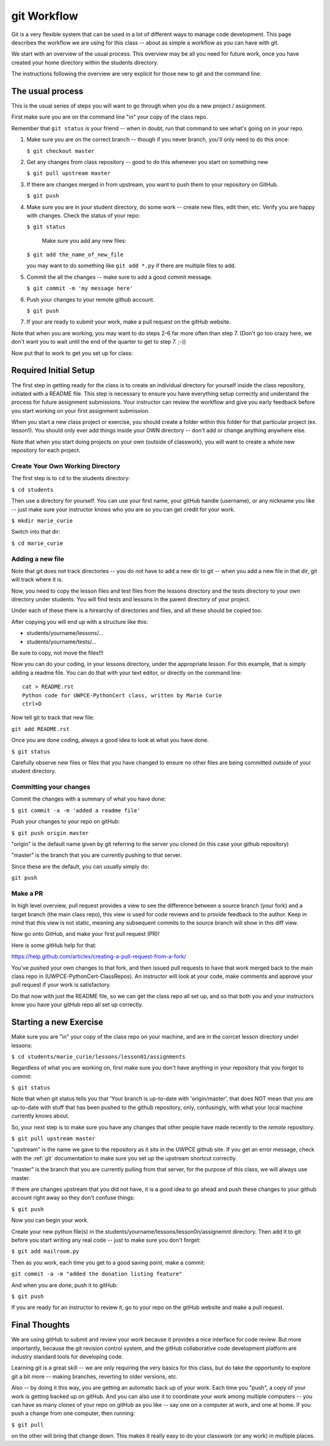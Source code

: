 ############
git Workflow
############

Git is a very flexible system that can be used in a lot of different ways to manage code development. This page describes the workflow we are using for this class -- about as simple a workflow as you can have with git.

We start with an overview of the usual process. This overview may be all you need for future work, once you have created your home directory within the students directory.

The instructions following the overview are very explicit for those new to git and the command line.

The usual process
-----------------

This is the usual series of steps you will want to go through when you do a new project / assignment.

First make sure you are on the command line "in" your copy of the class repo.

Remember that ``git status`` is your friend -- when in doubt, run that command to see what's going on in your repo.

1. Make sure you are on the correct branch -- though if you never branch, you'll only need to do this once:

   ``$ git checkout master``

2. Get any changes from class repository -- good to do this whenever you start on something new

   ``$ git pull upstream master``

3. If there are changes merged in from upstream, you want to push them to your repository on GitHub.

   ``$ git push``

4. Make sure you are in your student directory, do some work -- create new files, edit then, etc. Verify you are happy with changes. Check the status of your repo:

   ``$ git status``

    Make sure you add any new files:

   ``$ git add the_name_of_new_file``

   you may want to do something like ``git add *.py`` if there are multiple files to add.

5. Commit the all the changes -- make sure to add a good commit message.

   ``$ git commit -m 'my message here'``

6. Push your changes to your remote github account.

   ``$ git push``

7. If your are ready to submit your work, make a pull request on the gitHub website.

Note that when you are working, you may want to do steps 2-6 far more often than step 7. (Don't go too crazy here, we don't want you to wait until the end of the quarter to get to step 7. ;-))

Now put that to work to get you set up for class:

Required Initial Setup
-----------------------

The first step in getting ready for the class is to create an individual directory for yourself inside the class repository, initiated with a README file. This step is necessary to ensure you have everything setup correctly and understand the process for future assignment submissions. Your instructor can review the workflow and give you early feedback before you start working on your first assignment submission.

When you start a new class project or exercise, you should create a folder within this folder for that particular project (ex. lesson1). You should only ever add things inside your OWN directory -- don't add or change anything anywhere else.

Note that when you start doing projects on your own (outside of classwork), you will want to create a whole new repository for each project.

Create Your Own Working Directory
.................................

The first step is to ``cd`` to the students directory:

``$ cd students``

Then use a directory for yourself. You can use your first name, your gitHub handle (username), or any nickname you like -- just make sure your instructor knows who you are so you can get credit for your work.

``$ mkdir marie_curie``

Switch into that dir:

``$ cd marie_curie``

Adding a new file
.................

Note that git does not track directories -- you do not have to add a new dir to git -- when you add a new file in that dir, git will track where it is.

Now, you need to copy the lesson files and test files from the lessons directory and the tests directory
to your own directory under students. You will find tests and lessons in the parent directory of your project.

Under each of these there is a hirearchy of directories and files, and all these should be copied too.

After copying you will end up with a structure like this:

- students/yourname/lessons/...
- students/yourname/tests/...

Be sure to copy, not move the files!!!


Now you can do your coding, in your lessons directory, under the appropriate lesson.
For this example, that is simply adding a readme file. You can do that with your text editor, or directly on the command line::

    cat > README.rst
    Python code for UWPCE-PythonCert class, written by Marie Curie
    ctrl+D

Now tell git to track that new file:

``git add README.rst``

Once you are done coding, always a good idea to look at what you have done.

``$ git status``

Carefully observe new files or files that you have changed to ensure no other files are being committed outside of your student directory.

Committing your changes
.......................

Commit the changes with a summary of what you have done:

``$ git commit -a -m 'added a readme file'``

Push your changes to your repo on gitHub:

``$ git push origin master``

"origin" is the default name given by git referring to the server you cloned (in this case your github repository)

"master" is the branch that you are currently pushing to that server.

Since these are the default, you can usually simply do:

``git push``

Make a PR
.........

In high level overview, pull request provides a view to see the difference between a source branch (your fork) and a target branch (the main class repo), this view is used for code reviews and to provide feedback to the author. Keep in mind that this view is not static, meaning any subsequent commits to the source branch will show in this diff view.

Now go onto GitHub, and make your first pull request (PR)!

Here is some gitHub help for that:

https://help.github.com/articles/creating-a-pull-request-from-a-fork/

You've pushed your own changes to that fork, and then issued pull requests to have that work merged back to the main class repo in (UWPCE-PythonCert-ClassRepos). An instructor will look at your code, make comments and approve your pull request if your work is satisfactory.

Do that now with just the README file, so we can get the class repo all set up, and so that both you and your instructors know you have your gitHub repo all set up correctly.

Starting a new Exercise
-----------------------

Make sure you are "in" your copy of the class repo on your machine, and are in the corrcet lesson directory
under lessons:

``$ cd students/marie_curie/lessons/lesson01/assignments``

Regardless of what you are working on, first make sure you don't have anything in your repository that you forgot to commit:

``$ git status``

Note that when git status tells you that 'Your branch is up-to-date with 'origin/master',  that does NOT mean that you are up-to-date with stuff that has been pushed to the github repository, only, confusingly, with what your local machine currently knows about.

So, your next step is to make sure you have any changes that other people have made recently to the *remote* repository.

``$ git pull upstream master``

"upstream" is the name we gave to the repository as it sits in the UWPCE github site. If you get an error message, check with the :ref:`git` documentation to make sure you set up the upstream shortcut correctly.

"master" is the branch that you are currently pulling from that server, for the purpose of this class, we will always use master.

If there are changes upstream that you did not have, it is a good idea to go ahead and push these changes to your github account right away so they don't confuse things:

``$ git push``

Now you can begin your work.

Create your new python file(s) in the students/yourname/lessons/lesson0n/assignemnt directory. Then add it to git before you start writing any real code -- just to make sure you don't forget:

``$ git add mailroom.py``

Then as you work, each time you get to a good saving point, make a commit:

``git commit -a -m "added the donation listing feature"``

And when you are done, push it to gitHub:

``$ git push``

If you are ready for an instructor to review it, go to your repo on the gitHub website and make a pull request.

Final Thoughts
--------------

We are using gitHub to submit and review your work because it provides a nice interface for code review. But more importantly, because the git revision control system, and the gitHub collaborative code development platform are industry standard tools for developing code.

Learning git is a great skill -- we are only requiring the very basics for this class, but do take the opportunity to explore git a bit more -- making branches, reverting to older versions, etc.

Also -- by doing it this way, you are getting an automatic back up of your work. Each time you "push", a copy of your work is getting backed up on gitHub. And you can also use it to coordinate your work among multiple computers -- you can have as many clones of your repo on gitHub as you like -- say one on a computer at work, and one at home. If you push a change from one computer, then running:

``$ git pull``

on the other will bring that change down.  This makes it really easy to do your classwork (or any work) in multiple places.
